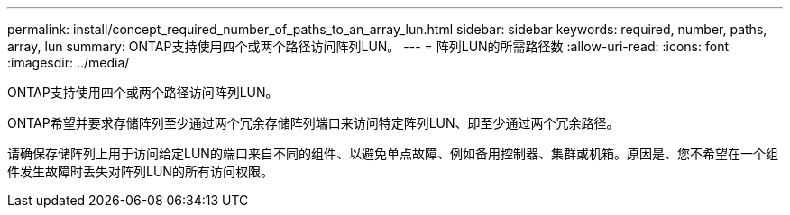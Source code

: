 ---
permalink: install/concept_required_number_of_paths_to_an_array_lun.html 
sidebar: sidebar 
keywords: required, number, paths, array, lun 
summary: ONTAP支持使用四个或两个路径访问阵列LUN。 
---
= 阵列LUN的所需路径数
:allow-uri-read: 
:icons: font
:imagesdir: ../media/


[role="lead"]
ONTAP支持使用四个或两个路径访问阵列LUN。

ONTAP希望并要求存储阵列至少通过两个冗余存储阵列端口来访问特定阵列LUN、即至少通过两个冗余路径。

请确保存储阵列上用于访问给定LUN的端口来自不同的组件、以避免单点故障、例如备用控制器、集群或机箱。原因是、您不希望在一个组件发生故障时丢失对阵列LUN的所有访问权限。
